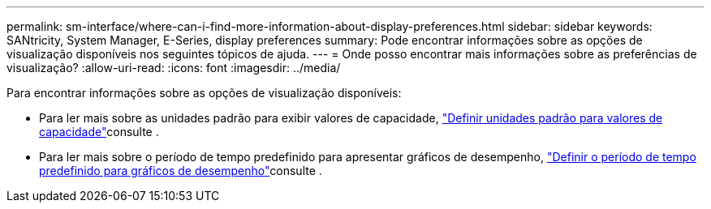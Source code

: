 ---
permalink: sm-interface/where-can-i-find-more-information-about-display-preferences.html 
sidebar: sidebar 
keywords: SANtricity, System Manager, E-Series, display preferences 
summary: Pode encontrar informações sobre as opções de visualização disponíveis nos seguintes tópicos de ajuda. 
---
= Onde posso encontrar mais informações sobre as preferências de visualização?
:allow-uri-read: 
:icons: font
:imagesdir: ../media/


[role="lead"]
Para encontrar informações sobre as opções de visualização disponíveis:

* Para ler mais sobre as unidades padrão para exibir valores de capacidade, link:set-default-units-for-capacity-values.html["Definir unidades padrão para valores de capacidade"]consulte .
* Para ler mais sobre o período de tempo predefinido para apresentar gráficos de desempenho, link:set-default-time-frame-for-performance-graphs.html["Definir o período de tempo predefinido para gráficos de desempenho"]consulte .

